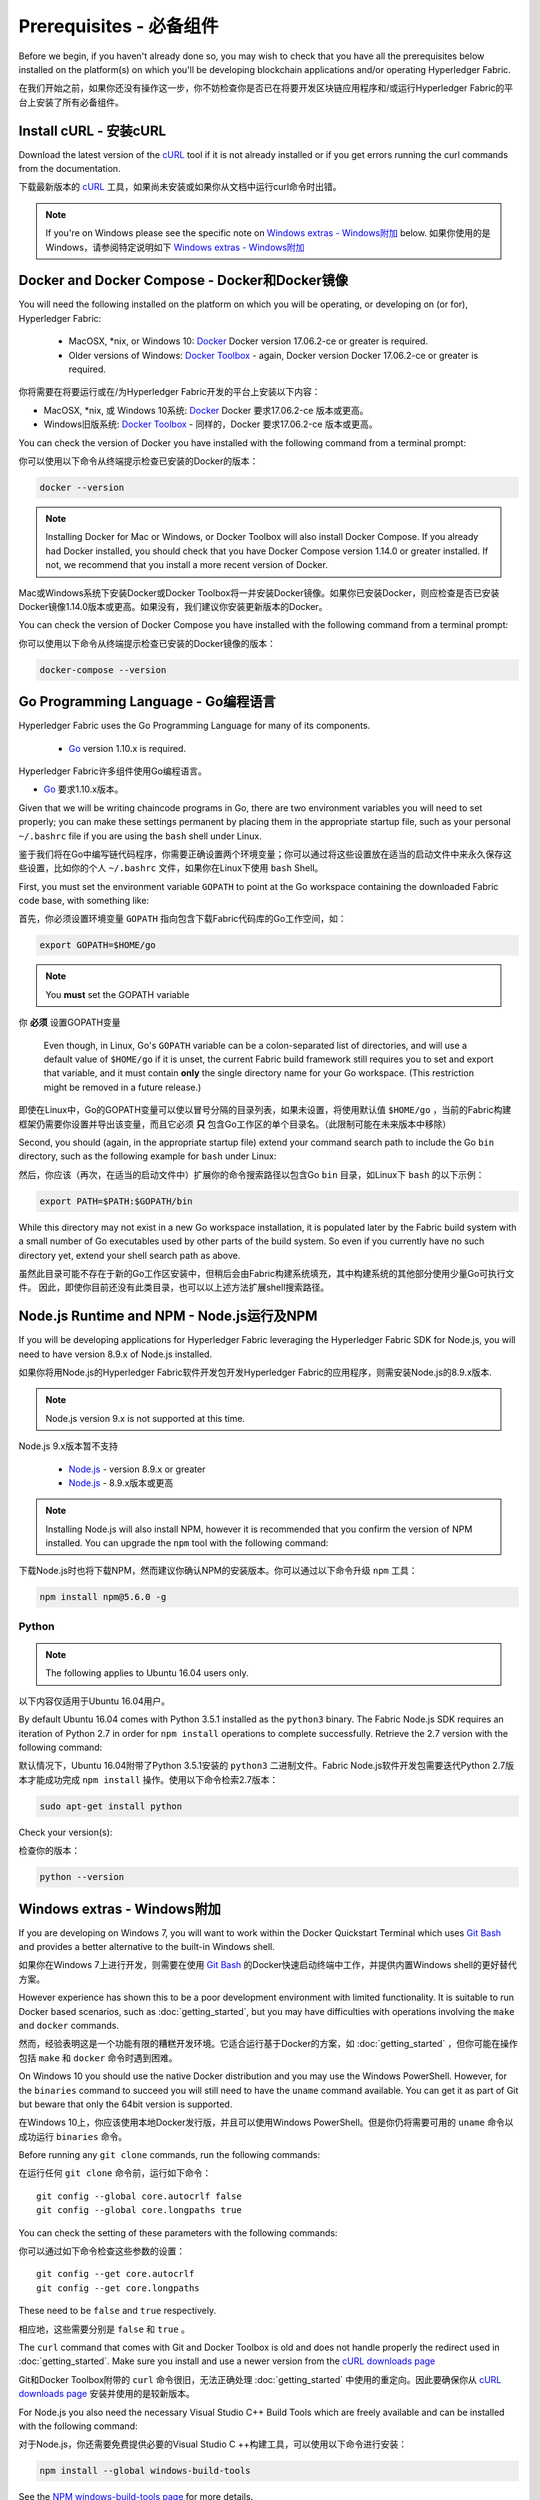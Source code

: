 Prerequisites - 必备组件
=============

Before we begin, if you haven't already done so, you may wish to check that
you have all the prerequisites below installed on the platform(s)
on which you'll be developing blockchain applications and/or operating
Hyperledger Fabric.

在我们开始之前，如果你还没有操作这一步，你不妨检查你是否已在将要开发区块链应用程序和/或运行Hyperledger Fabric的平台上安装了所有必备组件。

Install cURL - 安装cURL
------------

Download the latest version of the `cURL
<https://curl.haxx.se/download.html>`__ tool if it is not already
installed or if you get errors running the curl commands from the
documentation.

下载最新版本的 `cURL
<https://curl.haxx.se/download.html>`__ 工具，如果尚未安装或如果你从文档中运行curl命令时出错。

.. note:: If you're on Windows please see the specific note on `Windows extras - Windows附加`_ below.
 如果你使用的是Windows，请参阅特定说明如下 `Windows extras - Windows附加`_ 

Docker and Docker Compose - Docker和Docker镜像
-------------------------

You will need the following installed on the platform on which you will be
operating, or developing on (or for), Hyperledger Fabric:

  - MacOSX, \*nix, or Windows 10: `Docker <https://www.docker.com/get-docker>`__
    Docker version 17.06.2-ce or greater is required.
  - Older versions of Windows: `Docker
    Toolbox <https://docs.docker.com/toolbox/toolbox_install_windows/>`__ -
    again, Docker version Docker 17.06.2-ce or greater is required.

你将需要在将要运行或在/为Hyperledger Fabric开发的平台上安装以下内容：

- MacOSX, \*nix, 或 Windows 10系统: `Docker <https://www.docker.com/get-docker>`__
  Docker 要求17.06.2-ce 版本或更高。
- Windows旧版系统: `Docker
  Toolbox <https://docs.docker.com/toolbox/toolbox_install_windows/>`__ -
  同样的，Docker 要求17.06.2-ce 版本或更高。

You can check the version of Docker you have installed with the following
command from a terminal prompt:

你可以使用以下命令从终端提示检查已安装的Docker的版本：

.. code:: bash

  docker --version

.. note:: Installing Docker for Mac or Windows, or Docker Toolbox will also
          install Docker Compose. If you already had Docker installed, you
          should check that you have Docker Compose version 1.14.0 or greater
          installed. If not, we recommend that you install a more recent
          version of Docker.
Mac或Windows系统下安装Docker或Docker Toolbox将一并安装Docker镜像。如果你已安装Docker，则应检查是否已安装Docker镜像1.14.0版本或更高。如果没有，我们建议你安装更新版本的Docker。

You can check the version of Docker Compose you have installed with the
following command from a terminal prompt:

你可以使用以下命令从终端提示检查已安装的Docker镜像的版本：

.. code:: bash

  docker-compose --version

.. _Golang:

Go Programming Language - Go编程语言
-----------------------

Hyperledger Fabric uses the Go Programming Language for many of its
components.

  - `Go <https://golang.org/dl/>`__ version 1.10.x is required.

Hyperledger Fabric许多组件使用Go编程语言。

- `Go <https://golang.org/dl/>`__ 要求1.10.x版本。

Given that we will be writing chaincode programs in Go, there are two
environment variables you will need to set properly; you can make these
settings permanent by placing them in the appropriate startup file, such
as your personal ``~/.bashrc`` file if you are using the ``bash`` shell
under Linux.

鉴于我们将在Go中编写链代码程序，你需要正确设置两个环境变量；你可以通过将这些设置放在适当的启动文件中来永久保存这些设置，比如你的个人 ``~/.bashrc`` 文件，如果你在Linux下使用 ``bash`` Shell。

First, you must set the environment variable ``GOPATH`` to point at the
Go workspace containing the downloaded Fabric code base, with something like:

首先，你必须设置环境变量 ``GOPATH`` 指向包含下载Fabric代码库的Go工作空间，如：

.. code:: bash

  export GOPATH=$HOME/go

.. note:: You **must** set the GOPATH variable
你 **必须** 设置GOPATH变量

  Even though, in Linux, Go's ``GOPATH`` variable can be a colon-separated list
  of directories, and will use a default value of ``$HOME/go`` if it is unset,
  the current Fabric build framework still requires you to set and export that
  variable, and it must contain **only** the single directory name for your Go
  workspace. (This restriction might be removed in a future release.)
即使在Linux中，Go的GOPATH变量可以使以冒号分隔的目录列表，如果未设置，将使用默认值 ``$HOME/go`` ，当前的Fabric构建框架仍需要你设置并导出该变量，而且它必须 **只** 包含Go工作区的单个目录名。（此限制可能在未来版本中移除）

Second, you should (again, in the appropriate startup file) extend your
command search path to include the Go ``bin`` directory, such as the following
example for ``bash`` under Linux:

然后，你应该（再次，在适当的启动文件中）扩展你的命令搜索路径以包含Go ``bin`` 目录，如Linux下 ``bash`` 的以下示例：

.. code:: bash

  export PATH=$PATH:$GOPATH/bin

While this directory may not exist in a new Go workspace installation, it is
populated later by the Fabric build system with a small number of Go executables
used by other parts of the build system. So even if you currently have no such
directory yet, extend your shell search path as above.

虽然此目录可能不存在于新的Go工作区安装中，但稍后会由Fabric构建系统填充，其中构建系统的其他部分使用少量Go可执行文件。 因此，即使你目前还没有此类目录，也可以以上述方法扩展shell搜索路径。

Node.js Runtime and NPM - Node.js运行及NPM
-----------------------

If you will be developing applications for Hyperledger Fabric leveraging the
Hyperledger Fabric SDK for Node.js, you will need to have version 8.9.x of Node.js
installed.

如果你将用Node.js的Hyperledger Fabric软件开发包开发Hyperledger Fabric的应用程序，则需安装Node.js的8.9.x版本.

.. note:: Node.js version 9.x is not supported at this time.
Node.js 9.x版本暂不支持

  - `Node.js <https://nodejs.org/en/download/>`__ - version 8.9.x or greater
  - `Node.js <https://nodejs.org/en/download/>`__ - 8.9.x版本或更高

.. note:: Installing Node.js will also install NPM, however it is recommended
          that you confirm the version of NPM installed. You can upgrade
          the ``npm`` tool with the following command:
下载Node.js时也将下载NPM，然而建议你确认NPM的安装版本。你可以通过以下命令升级 ``npm`` 工具：

.. code:: bash

  npm install npm@5.6.0 -g

Python
^^^^^^

.. note:: The following applies to Ubuntu 16.04 users only.
以下内容仅适用于Ubuntu 16.04用户。

By default Ubuntu 16.04 comes with Python 3.5.1 installed as the ``python3`` binary.
The Fabric Node.js SDK requires an iteration of Python 2.7 in order for ``npm install``
operations to complete successfully.  Retrieve the 2.7 version with the following command:

默认情况下，Ubuntu 16.04附带了Python 3.5.1安装的 ``python3`` 二进制文件。Fabric Node.js软件开发包需要迭代Python 2.7版本才能成功完成 ``npm install`` 操作。使用以下命令检索2.7版本：

.. code:: bash

  sudo apt-get install python

Check your version(s):

检查你的版本：

.. code:: bash

  python --version

.. _windows-extras:

Windows extras - Windows附加
--------------

If you are developing on Windows 7, you will want to work within the
Docker Quickstart Terminal which uses `Git Bash
<https://git-scm.com/downloads>`__ and provides a better alternative
to the built-in Windows shell.

如果你在Windows 7上进行开发，则需要在使用 `Git Bash
<https://git-scm.com/downloads>`__ 的Docker快速启动终端中工作，并提供内置Windows shell的更好替代方案。

However experience has shown this to be a poor development environment
with limited functionality. It is suitable to run Docker based
scenarios, such as :doc:`getting_started`, but you may have
difficulties with operations involving the ``make`` and ``docker``
commands.

然而，经验表明这是一个功能有限的糟糕开发环境。它适合运行基于Docker的方案，如 :doc:`getting_started` ，但你可能在操作包括 ``make`` 和 ``docker`` 命令时遇到困难。

On Windows 10 you should use the native Docker distribution and you
may use the Windows PowerShell. However, for the ``binaries``
command to succeed you will still need to have the ``uname`` command
available. You can get it as part of Git but beware that only the
64bit version is supported.

在Windows 10上，你应该使用本地Docker发行版，并且可以使用Windows PowerShell。但是你仍将需要可用的 ``uname`` 命令以成功运行 ``binaries`` 命令。

Before running any ``git clone`` commands, run the following commands:

在运行任何 ``git clone`` 命令前，运行如下命令：

::

    git config --global core.autocrlf false
    git config --global core.longpaths true

You can check the setting of these parameters with the following commands:

你可以通过如下命令检查这些参数的设置：

::

    git config --get core.autocrlf
    git config --get core.longpaths

These need to be ``false`` and ``true`` respectively.

相应地，这些需要分别是 ``false`` 和 ``true`` 。

The ``curl`` command that comes with Git and Docker Toolbox is old and
does not handle properly the redirect used in
:doc:`getting_started`. Make sure you install and use a newer version
from the `cURL downloads page <https://curl.haxx.se/download.html>`__

Git和Docker Toolbox附带的 ``curl`` 命令很旧，无法正确处理 :doc:`getting_started` 中使用的重定向。因此要确保你从 `cURL downloads page <https://curl.haxx.se/download.html>`__ 安装并使用的是较新版本。

For Node.js you also need the necessary Visual Studio C++ Build Tools
which are freely available and can be installed with the following
command:

对于Node.js，你还需要免费提供必要的Visual Studio C ++构建工具，可以使用以下命令进行安装：

.. code:: bash

	  npm install --global windows-build-tools

See the `NPM windows-build-tools page
<https://www.npmjs.com/package/windows-build-tools>`__ for more
details.

有关更多详细信息，请参阅 `NPM windows系统搭建工具页面
<https://www.npmjs.com/package/windows-build-tools>`__ 。

Once this is done, you should also install the NPM GRPC module with the
following command:

完成此操作后，还应使用以下命令安装NPM GRPC模块：

.. code:: bash

	  npm install --global grpc

Your environment should now be ready to go through the
:doc:`getting_started` samples and tutorials.

你的环境现在应该已准备好 :doc:`getting_started` 中的示例和教程。

.. note:: If you have questions not addressed by this documentation, or run into
          issues with any of the tutorials, please visit the :doc:`questions`
          page for some tips on where to find additional help.
如果你有本文档未解决的问题，或遇到任何有关教程的问题，请访问 :doc:`questions` 页面，获取有关在何处寻求其他帮助的一些提示。

.. Licensed under Creative Commons Attribution 4.0 International License
   https://creativecommons.org/licenses/by/4.0/
